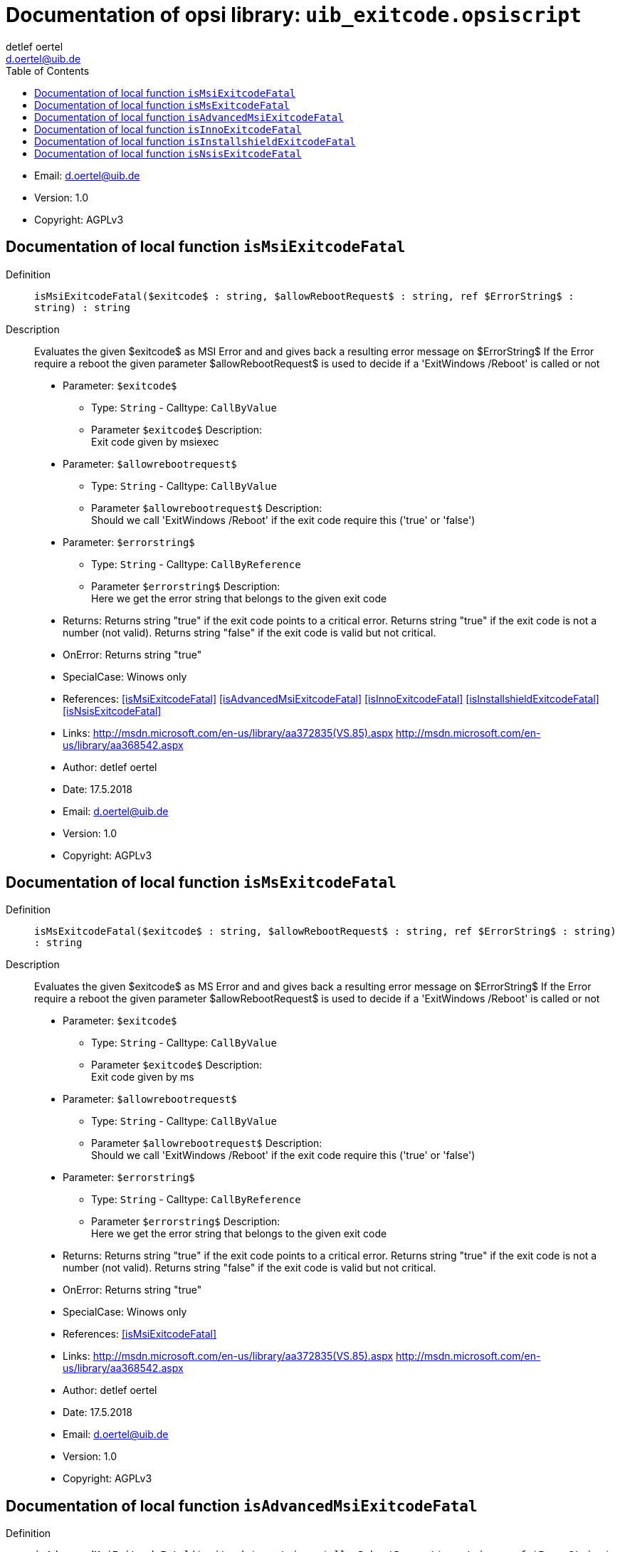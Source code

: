 ////                                                            
; Copyright (c) uib gmbh (www.uib.de)                           
; This documentation is owned by uib                            
; and published under the german creative commons by-sa license 
; see:                                                          
; http://creativecommons.org/licenses/by-sa/3.0/de/             
; http://creativecommons.org/licenses/by-sa/3.0/de/legalcode    
; english:                                                      
; http://creativecommons.org/licenses/by-sa/3.0/                
; http://creativecommons.org/licenses/by-sa/3.0/legalcode       
;                                                               
;                          
////                                                            
                                                                
:Revision:                                                 
:doctype: book                                               
:Author:    detlef oertel
:Email:    d.oertel@uib.de
:toc:
   
   
   
:Author:    detlef oertel
:Email:    d.oertel@uib.de
:toc:
   
   
   
:Author:    detlef oertel
:Email:    d.oertel@uib.de
:toc:
   
   
   

[[Doc_fileuib_exitcode.opsiscript]]
= Documentation of opsi library: `uib_exitcode.opsiscript`



* Email:     d.oertel@uib.de
* Version:  1.0
* Copyright:  AGPLv3





anchor:isMsiExitcodeFatal[]

[[Doc_func_isMsiExitcodeFatal]]
== Documentation of local function `isMsiExitcodeFatal`


Definition::
`isMsiExitcodeFatal($exitcode$ : string, $allowRebootRequest$ : string, ref $ErrorString$ : string) : string`

Description::
Evaluates the given $exitcode$ as MSI Error and
and gives back a resulting error message on $ErrorString$
If the Error require a reboot the given parameter $allowRebootRequest$
is used to decide if a 'ExitWindows /Reboot' is called or not

* Parameter: `$exitcode$`
** Type: `String`  -  Calltype: `CallByValue`
** Parameter `$exitcode$` Description: +
Exit code given by msiexec

* Parameter: `$allowrebootrequest$`
** Type: `String`  -  Calltype: `CallByValue`
** Parameter `$allowrebootrequest$` Description: +
Should we call 'ExitWindows /Reboot' if the exit code require this ('true' or 'false')

* Parameter: `$errorstring$`
** Type: `String`  -  Calltype: `CallByReference`
** Parameter `$errorstring$` Description: +
Here we get the error string that belongs to the given exit code

* Returns:     Returns string "true" if the exit code points to a critical error.
Returns string "true" if the exit code is not a number (not valid).
Returns string "false" if the exit code is valid but not critical.
* OnError:     Returns string "true"
* SpecialCase:     Winows only
* References:     <<isMsiExitcodeFatal>> 
<<isAdvancedMsiExitcodeFatal>> 
<<isInnoExitcodeFatal>> 
<<isInstallshieldExitcodeFatal>> 
<<isNsisExitcodeFatal>> 
* Links:     http://msdn.microsoft.com/en-us/library/aa372835(VS.85).aspx
http://msdn.microsoft.com/en-us/library/aa368542.aspx
* Author:     detlef oertel
* Date:     17.5.2018
* Email:     d.oertel@uib.de
* Version:     1.0
* Copyright:     AGPLv3



anchor:isMsExitcodeFatal[]

[[Doc_func_isMsExitcodeFatal]]
== Documentation of local function `isMsExitcodeFatal`


Definition::
`isMsExitcodeFatal($exitcode$ : string, $allowRebootRequest$ : string, ref $ErrorString$ : string) : string`

Description::
Evaluates the given $exitcode$ as MS Error and
and gives back a resulting error message on $ErrorString$
If the Error require a reboot the given parameter $allowRebootRequest$
is used to decide if a 'ExitWindows /Reboot' is called or not

* Parameter: `$exitcode$`
** Type: `String`  -  Calltype: `CallByValue`
** Parameter `$exitcode$` Description: +
Exit code given by ms

* Parameter: `$allowrebootrequest$`
** Type: `String`  -  Calltype: `CallByValue`
** Parameter `$allowrebootrequest$` Description: +
Should we call 'ExitWindows /Reboot' if the exit code require this ('true' or 'false')

* Parameter: `$errorstring$`
** Type: `String`  -  Calltype: `CallByReference`
** Parameter `$errorstring$` Description: +
Here we get the error string that belongs to the given exit code

* Returns:     Returns string "true" if the exit code points to a critical error.
Returns string "true" if the exit code is not a number (not valid).
Returns string "false" if the exit code is valid but not critical.
* OnError:     Returns string "true"
* SpecialCase:     Winows only
* References:     <<isMsiExitcodeFatal>> 
* Links:     http://msdn.microsoft.com/en-us/library/aa372835(VS.85).aspx
http://msdn.microsoft.com/en-us/library/aa368542.aspx
* Author:     detlef oertel
* Date:     17.5.2018
* Email:     d.oertel@uib.de
* Version:     1.0
* Copyright:     AGPLv3



anchor:isAdvancedMsiExitcodeFatal[]

[[Doc_func_isAdvancedMsiExitcodeFatal]]
== Documentation of local function `isAdvancedMsiExitcodeFatal`


Definition::
`isAdvancedMsiExitcodeFatal($exitcode$ : string, $allowRebootRequest$ : string, ref $ErrorString$ : string) : string`

Description::
Evaluates the given $exitcode$ as AdvancedMsi Error and
and gives back a resulting error message on $ErrorString$
If the Error require a reboot the given parameter $allowRebootRequest$
is used to decide if a 'ExitWindows /Reboot' is called or not

* Parameter: `$exitcode$`
** Type: `String`  -  Calltype: `CallByValue`
** Parameter `$exitcode$` Description: +
Exit code given by AdvancedMsi

* Parameter: `$allowrebootrequest$`
** Type: `String`  -  Calltype: `CallByValue`
** Parameter `$allowrebootrequest$` Description: +
Should we call 'ExitWindows /Reboot' if the exit code require this ('true' or 'false')

* Parameter: `$errorstring$`
** Type: `String`  -  Calltype: `CallByReference`
** Parameter `$errorstring$` Description: +
Here we get the error string that belongs to the given exit code

* Returns:     Returns string "true" if the exit code points to a critical error.
Returns string "true" if the exit code is not a number (not valid).
Returns string "false" if the exit code is valid but not critical.
* OnError:     Returns string "true"
* SpecialCase:     Winows only
* References:     <<isMsiExitcodeFatal>> 
<<isAdvancedMsiExitcodeFatal>> 
<<isInnoExitcodeFatal>> 
<<isInstallshieldExitcodeFatal>> 
<<isNsisExitcodeFatal>> 
* Author:     detlef oertel
* Date:     17.5.2018
* Email:     d.oertel@uib.de
* Version:     1.0
* Copyright:     AGPLv3



anchor:isInnoExitcodeFatal[]

[[Doc_func_isInnoExitcodeFatal]]
== Documentation of local function `isInnoExitcodeFatal`


Definition::
`isInnoExitcodeFatal($exitcode$ : string, $allowRebootRequest$ : string, ref $ErrorString$ : string) : string`

Description::
Evaluates the given $exitcode$ as Inno Error and
and gives back a resulting error message on $ErrorString$
If the Error require a reboot the given parameter $allowRebootRequest$
is used to decide if a 'ExitWindows /Reboot' is called or not

* Parameter: `$exitcode$`
** Type: `String`  -  Calltype: `CallByValue`
** Parameter `$exitcode$` Description: +
Exit code given by Inno

* Parameter: `$allowrebootrequest$`
** Type: `String`  -  Calltype: `CallByValue`
** Parameter `$allowrebootrequest$` Description: +
Should we call 'ExitWindows /Reboot' if the exit code require this ('true' or 'false')

* Parameter: `$errorstring$`
** Type: `String`  -  Calltype: `CallByReference`
** Parameter `$errorstring$` Description: +
Here we get the error string that belongs to the given exit code

* Returns:     Returns string "true" if the exit code points to a critical error.
Returns string "true" if the exit code is not a number (not valid).
Returns string "false" if the exit code is valid but not critical.
* OnError:     Returns string "true"
* SpecialCase:     Winows only
* References:     <<isMsiExitcodeFatal>> 
<<isAdvancedMsiExitcodeFatal>> 
<<isInnoExitcodeFatal>> 
<<isInstallshieldExitcodeFatal>> 
<<isNsisExitcodeFatal>> 
* Author:     detlef oertel
* Date:     17.5.2018
* Email:     d.oertel@uib.de
* Version:     1.0
* Copyright:     AGPLv3



anchor:isInstallshieldExitcodeFatal[]

[[Doc_func_isInstallshieldExitcodeFatal]]
== Documentation of local function `isInstallshieldExitcodeFatal`


Definition::
`isInstallshieldExitcodeFatal($exitcode$ : string, $allowRebootRequest$ : string, ref $ErrorString$ : string) : string`

Description::
Evaluates the given $exitcode$ as Installshield Error and
and gives back a resulting error message on $ErrorString$
If the Error require a reboot the given parameter $allowRebootRequest$
is used to decide if a 'ExitWindows /Reboot' is called or not

* Parameter: `$exitcode$`
** Type: `String`  -  Calltype: `CallByValue`
** Parameter `$exitcode$` Description: +
Exit code given by Installshield

* Parameter: `$allowrebootrequest$`
** Type: `String`  -  Calltype: `CallByValue`
** Parameter `$allowrebootrequest$` Description: +
Should we call 'ExitWindows /Reboot' if the exit code require this ('true' or 'false')

* Parameter: `$errorstring$`
** Type: `String`  -  Calltype: `CallByReference`
** Parameter `$errorstring$` Description: +
Here we get the error string that belongs to the given exit code

* Returns:     Returns string "true" if the exit code points to a critical error.
Returns string "true" if the exit code is not a number (not valid).
Returns string "false" if the exit code is valid but not critical.
* OnError:     Returns string "true"
* SpecialCase:     Winows only
* References:     <<isMsiExitcodeFatal>> 
<<isAdvancedMsiExitcodeFatal>> 
<<isInnoExitcodeFatal>> 
<<isInstallshieldExitcodeFatal>> 
<<isNsisExitcodeFatal>> 
* Author:     detlef oertel
* Date:     17.5.2018
* Email:     d.oertel@uib.de
* Version:     1.0
* Copyright:     AGPLv3



anchor:isNsisExitcodeFatal[]

[[Doc_func_isNsisExitcodeFatal]]
== Documentation of local function `isNsisExitcodeFatal`


Definition::
`isNsisExitcodeFatal($exitcode$ : string, $allowRebootRequest$ : string, ref $ErrorString$ : string) : string`

Description::
Evaluates the given $exitcode$ as Nsis Error and
and gives back a resulting error message on $ErrorString$
If the Error require a reboot the given parameter $allowRebootRequest$
is used to decide if a 'ExitWindows /Reboot' is called or not

* Parameter: `$exitcode$`
** Type: `String`  -  Calltype: `CallByValue`
** Parameter `$exitcode$` Description: +
Exit code given by Nsis

* Parameter: `$allowrebootrequest$`
** Type: `String`  -  Calltype: `CallByValue`
** Parameter `$allowrebootrequest$` Description: +
Should we call 'ExitWindows /Reboot' if the exit code require this ('true' or 'false')

* Parameter: `$errorstring$`
** Type: `String`  -  Calltype: `CallByReference`
** Parameter `$errorstring$` Description: +
Here we get the error string that belongs to the given exit code

* Returns:     Returns string "true" if the exit code points to a critical error.
Returns string "true" if the exit code is not a number (not valid).
Returns string "false" if the exit code is valid but not critical.
* OnError:     Returns string "true"
* SpecialCase:     Winows only
* References:     <<isMsiExitcodeFatal>> 
<<isAdvancedMsiExitcodeFatal>> 
<<isInnoExitcodeFatal>> 
<<isInstallshieldExitcodeFatal>> 
<<isNsisExitcodeFatal>> 
* Author:     detlef oertel
* Date:     17.5.2018
* Email:     d.oertel@uib.de
* Version:     1.0
* Copyright:     AGPLv3


